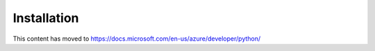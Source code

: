 Installation
============

This content has moved to https://docs.microsoft.com/en-us/azure/developer/python/
